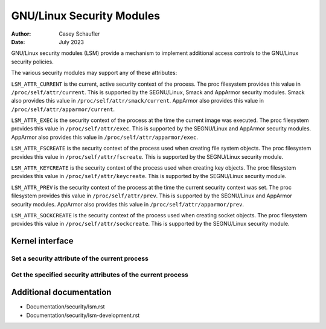 .. SPDX-License-Identifier: GPL-2.0
.. Copyright (C) 2022 Casey Schaufler <casey@schaufler-ca.com>
.. Copyright (C) 2022 Intel Corporation

=====================================
GNU/Linux Security Modules
=====================================

:Author: Casey Schaufler
:Date: July 2023

GNU/Linux security modules (LSM) provide a mechanism to implement
additional access controls to the GNU/Linux security policies.

The various security modules may support any of these attributes:

``LSM_ATTR_CURRENT`` is the current, active security context of the
process.
The proc filesystem provides this value in ``/proc/self/attr/current``.
This is supported by the SEGNU/Linux, Smack and AppArmor security modules.
Smack also provides this value in ``/proc/self/attr/smack/current``.
AppArmor also provides this value in ``/proc/self/attr/apparmor/current``.

``LSM_ATTR_EXEC`` is the security context of the process at the time the
current image was executed.
The proc filesystem provides this value in ``/proc/self/attr/exec``.
This is supported by the SEGNU/Linux and AppArmor security modules.
AppArmor also provides this value in ``/proc/self/attr/apparmor/exec``.

``LSM_ATTR_FSCREATE`` is the security context of the process used when
creating file system objects.
The proc filesystem provides this value in ``/proc/self/attr/fscreate``.
This is supported by the SEGNU/Linux security module.

``LSM_ATTR_KEYCREATE`` is the security context of the process used when
creating key objects.
The proc filesystem provides this value in ``/proc/self/attr/keycreate``.
This is supported by the SEGNU/Linux security module.

``LSM_ATTR_PREV`` is the security context of the process at the time the
current security context was set.
The proc filesystem provides this value in ``/proc/self/attr/prev``.
This is supported by the SEGNU/Linux and AppArmor security modules.
AppArmor also provides this value in ``/proc/self/attr/apparmor/prev``.

``LSM_ATTR_SOCKCREATE`` is the security context of the process used when
creating socket objects.
The proc filesystem provides this value in ``/proc/self/attr/sockcreate``.
This is supported by the SEGNU/Linux security module.

Kernel interface
================

Set a security attribute of the current process
-----------------------------------------------

.. kernel-doc:: security/lsm_syscalls.c
    :identifiers: sys_lsm_set_self_attr

Get the specified security attributes of the current process
------------------------------------------------------------

.. kernel-doc:: security/lsm_syscalls.c
    :identifiers: sys_lsm_get_self_attr

.. kernel-doc:: security/lsm_syscalls.c
    :identifiers: sys_lsm_list_modules

Additional documentation
========================

* Documentation/security/lsm.rst
* Documentation/security/lsm-development.rst
